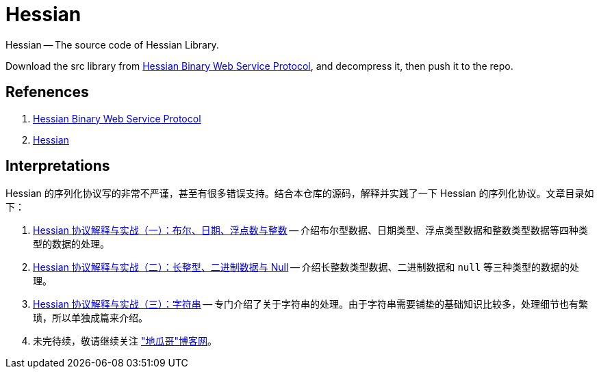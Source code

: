 = Hessian

Hessian -- The source code of Hessian Library.

Download the src library from http://hessian.caucho.com/#Java[Hessian Binary Web Service Protocol^], and decompress it, then push it to the repo.

== Refenences

. http://hessian.caucho.com/#Java[Hessian Binary Web Service Protocol^]
. http://svn.caucho.com/resin-doc/admin/hessian.xtp[Hessian^]

== Interpretations

Hessian 的序列化协议写的非常不严谨，甚至有很多错误支持。结合本仓库的源码，解释并实践了一下 Hessian 的序列化协议。文章目录如下：

. https://www.diguage.com/post/hessian-protocol-interpretation-and-practice-1/[Hessian 协议解释与实战（一）：布尔、日期、浮点数与整数^] -- 介绍布尔型数据、日期类型、浮点类型数据和整数类型数据等四种类型的数据的处理。
. https://www.diguage.com/post/hessian-protocol-interpretation-and-practice-2/[Hessian 协议解释与实战（二）：长整型、二进制数据与 Null^] -- 介绍长整数类型数据、二进制数据和 `null` 等三种类型的数据的处理。
. https://www.diguage.com/post/hessian-protocol-interpretation-and-practice-3/[Hessian 协议解释与实战（三）：字符串^] -- 专门介绍了关于字符串的处理。由于字符串需要铺垫的基础知识比较多，处理细节也有繁琐，所以单独成篇来介绍。
. 未完待续，敬请继续关注 https://www.diguage.com/["地瓜哥"博客网^]。
